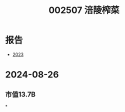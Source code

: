 :PROPERTIES:
:ID:       9c5b6b23-fbe6-4044-82bf-5897b54f8132
:END:
#+title: 002507 涪陵榨菜

* 报告
- [[file:2023年年度报告.pdf][2023]]

* 2024-08-26
** 市值13.7B
*

